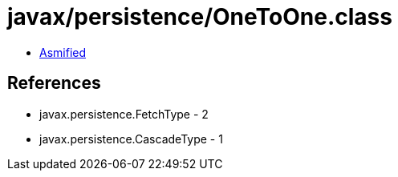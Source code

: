 = javax/persistence/OneToOne.class

 - link:OneToOne-asmified.java[Asmified]

== References

 - javax.persistence.FetchType - 2
 - javax.persistence.CascadeType - 1
